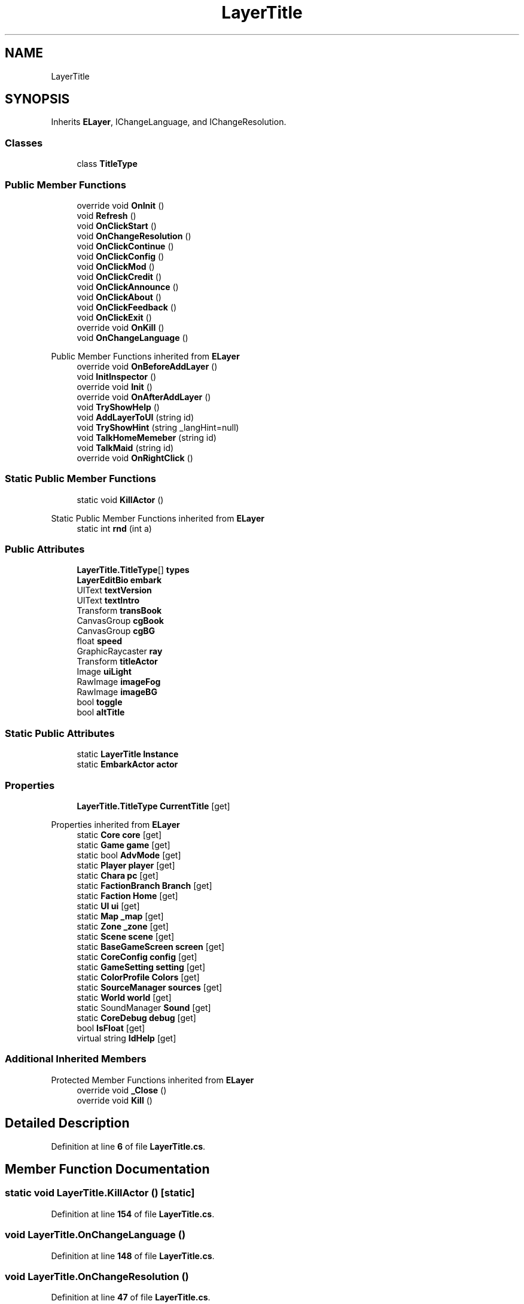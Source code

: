 .TH "LayerTitle" 3 "Elin Modding Docs Doc" \" -*- nroff -*-
.ad l
.nh
.SH NAME
LayerTitle
.SH SYNOPSIS
.br
.PP
.PP
Inherits \fBELayer\fP, IChangeLanguage, and IChangeResolution\&.
.SS "Classes"

.in +1c
.ti -1c
.RI "class \fBTitleType\fP"
.br
.in -1c
.SS "Public Member Functions"

.in +1c
.ti -1c
.RI "override void \fBOnInit\fP ()"
.br
.ti -1c
.RI "void \fBRefresh\fP ()"
.br
.ti -1c
.RI "void \fBOnClickStart\fP ()"
.br
.ti -1c
.RI "void \fBOnChangeResolution\fP ()"
.br
.ti -1c
.RI "void \fBOnClickContinue\fP ()"
.br
.ti -1c
.RI "void \fBOnClickConfig\fP ()"
.br
.ti -1c
.RI "void \fBOnClickMod\fP ()"
.br
.ti -1c
.RI "void \fBOnClickCredit\fP ()"
.br
.ti -1c
.RI "void \fBOnClickAnnounce\fP ()"
.br
.ti -1c
.RI "void \fBOnClickAbout\fP ()"
.br
.ti -1c
.RI "void \fBOnClickFeedback\fP ()"
.br
.ti -1c
.RI "void \fBOnClickExit\fP ()"
.br
.ti -1c
.RI "override void \fBOnKill\fP ()"
.br
.ti -1c
.RI "void \fBOnChangeLanguage\fP ()"
.br
.in -1c

Public Member Functions inherited from \fBELayer\fP
.in +1c
.ti -1c
.RI "override void \fBOnBeforeAddLayer\fP ()"
.br
.ti -1c
.RI "void \fBInitInspector\fP ()"
.br
.ti -1c
.RI "override void \fBInit\fP ()"
.br
.ti -1c
.RI "override void \fBOnAfterAddLayer\fP ()"
.br
.ti -1c
.RI "void \fBTryShowHelp\fP ()"
.br
.ti -1c
.RI "void \fBAddLayerToUI\fP (string id)"
.br
.ti -1c
.RI "void \fBTryShowHint\fP (string _langHint=null)"
.br
.ti -1c
.RI "void \fBTalkHomeMemeber\fP (string id)"
.br
.ti -1c
.RI "void \fBTalkMaid\fP (string id)"
.br
.ti -1c
.RI "override void \fBOnRightClick\fP ()"
.br
.in -1c
.SS "Static Public Member Functions"

.in +1c
.ti -1c
.RI "static void \fBKillActor\fP ()"
.br
.in -1c

Static Public Member Functions inherited from \fBELayer\fP
.in +1c
.ti -1c
.RI "static int \fBrnd\fP (int a)"
.br
.in -1c
.SS "Public Attributes"

.in +1c
.ti -1c
.RI "\fBLayerTitle\&.TitleType\fP[] \fBtypes\fP"
.br
.ti -1c
.RI "\fBLayerEditBio\fP \fBembark\fP"
.br
.ti -1c
.RI "UIText \fBtextVersion\fP"
.br
.ti -1c
.RI "UIText \fBtextIntro\fP"
.br
.ti -1c
.RI "Transform \fBtransBook\fP"
.br
.ti -1c
.RI "CanvasGroup \fBcgBook\fP"
.br
.ti -1c
.RI "CanvasGroup \fBcgBG\fP"
.br
.ti -1c
.RI "float \fBspeed\fP"
.br
.ti -1c
.RI "GraphicRaycaster \fBray\fP"
.br
.ti -1c
.RI "Transform \fBtitleActor\fP"
.br
.ti -1c
.RI "Image \fBuiLight\fP"
.br
.ti -1c
.RI "RawImage \fBimageFog\fP"
.br
.ti -1c
.RI "RawImage \fBimageBG\fP"
.br
.ti -1c
.RI "bool \fBtoggle\fP"
.br
.ti -1c
.RI "bool \fBaltTitle\fP"
.br
.in -1c
.SS "Static Public Attributes"

.in +1c
.ti -1c
.RI "static \fBLayerTitle\fP \fBInstance\fP"
.br
.ti -1c
.RI "static \fBEmbarkActor\fP \fBactor\fP"
.br
.in -1c
.SS "Properties"

.in +1c
.ti -1c
.RI "\fBLayerTitle\&.TitleType\fP \fBCurrentTitle\fP\fR [get]\fP"
.br
.in -1c

Properties inherited from \fBELayer\fP
.in +1c
.ti -1c
.RI "static \fBCore\fP \fBcore\fP\fR [get]\fP"
.br
.ti -1c
.RI "static \fBGame\fP \fBgame\fP\fR [get]\fP"
.br
.ti -1c
.RI "static bool \fBAdvMode\fP\fR [get]\fP"
.br
.ti -1c
.RI "static \fBPlayer\fP \fBplayer\fP\fR [get]\fP"
.br
.ti -1c
.RI "static \fBChara\fP \fBpc\fP\fR [get]\fP"
.br
.ti -1c
.RI "static \fBFactionBranch\fP \fBBranch\fP\fR [get]\fP"
.br
.ti -1c
.RI "static \fBFaction\fP \fBHome\fP\fR [get]\fP"
.br
.ti -1c
.RI "static \fBUI\fP \fBui\fP\fR [get]\fP"
.br
.ti -1c
.RI "static \fBMap\fP \fB_map\fP\fR [get]\fP"
.br
.ti -1c
.RI "static \fBZone\fP \fB_zone\fP\fR [get]\fP"
.br
.ti -1c
.RI "static \fBScene\fP \fBscene\fP\fR [get]\fP"
.br
.ti -1c
.RI "static \fBBaseGameScreen\fP \fBscreen\fP\fR [get]\fP"
.br
.ti -1c
.RI "static \fBCoreConfig\fP \fBconfig\fP\fR [get]\fP"
.br
.ti -1c
.RI "static \fBGameSetting\fP \fBsetting\fP\fR [get]\fP"
.br
.ti -1c
.RI "static \fBColorProfile\fP \fBColors\fP\fR [get]\fP"
.br
.ti -1c
.RI "static \fBSourceManager\fP \fBsources\fP\fR [get]\fP"
.br
.ti -1c
.RI "static \fBWorld\fP \fBworld\fP\fR [get]\fP"
.br
.ti -1c
.RI "static SoundManager \fBSound\fP\fR [get]\fP"
.br
.ti -1c
.RI "static \fBCoreDebug\fP \fBdebug\fP\fR [get]\fP"
.br
.ti -1c
.RI "bool \fBIsFloat\fP\fR [get]\fP"
.br
.ti -1c
.RI "virtual string \fBIdHelp\fP\fR [get]\fP"
.br
.in -1c
.SS "Additional Inherited Members"


Protected Member Functions inherited from \fBELayer\fP
.in +1c
.ti -1c
.RI "override void \fB_Close\fP ()"
.br
.ti -1c
.RI "override void \fBKill\fP ()"
.br
.in -1c
.SH "Detailed Description"
.PP 
Definition at line \fB6\fP of file \fBLayerTitle\&.cs\fP\&.
.SH "Member Function Documentation"
.PP 
.SS "static void LayerTitle\&.KillActor ()\fR [static]\fP"

.PP
Definition at line \fB154\fP of file \fBLayerTitle\&.cs\fP\&.
.SS "void LayerTitle\&.OnChangeLanguage ()"

.PP
Definition at line \fB148\fP of file \fBLayerTitle\&.cs\fP\&.
.SS "void LayerTitle\&.OnChangeResolution ()"

.PP
Definition at line \fB47\fP of file \fBLayerTitle\&.cs\fP\&.
.SS "void LayerTitle\&.OnClickAbout ()"

.PP
Definition at line \fB83\fP of file \fBLayerTitle\&.cs\fP\&.
.SS "void LayerTitle\&.OnClickAnnounce ()"

.PP
Definition at line \fB77\fP of file \fBLayerTitle\&.cs\fP\&.
.SS "void LayerTitle\&.OnClickConfig ()"

.PP
Definition at line \fB59\fP of file \fBLayerTitle\&.cs\fP\&.
.SS "void LayerTitle\&.OnClickContinue ()"

.PP
Definition at line \fB53\fP of file \fBLayerTitle\&.cs\fP\&.
.SS "void LayerTitle\&.OnClickCredit ()"

.PP
Definition at line \fB71\fP of file \fBLayerTitle\&.cs\fP\&.
.SS "void LayerTitle\&.OnClickExit ()"

.PP
Definition at line \fB95\fP of file \fBLayerTitle\&.cs\fP\&.
.SS "void LayerTitle\&.OnClickFeedback ()"

.PP
Definition at line \fB89\fP of file \fBLayerTitle\&.cs\fP\&.
.SS "void LayerTitle\&.OnClickMod ()"

.PP
Definition at line \fB65\fP of file \fBLayerTitle\&.cs\fP\&.
.SS "void LayerTitle\&.OnClickStart ()"

.PP
Definition at line \fB40\fP of file \fBLayerTitle\&.cs\fP\&.
.SS "override void LayerTitle\&.OnInit ()"

.PP
Definition at line \fB19\fP of file \fBLayerTitle\&.cs\fP\&.
.SS "override void LayerTitle\&.OnKill ()"

.PP
Definition at line \fB111\fP of file \fBLayerTitle\&.cs\fP\&.
.SS "void LayerTitle\&.Refresh ()"

.PP
Definition at line \fB31\fP of file \fBLayerTitle\&.cs\fP\&.
.SH "Member Data Documentation"
.PP 
.SS "\fBEmbarkActor\fP LayerTitle\&.actor\fR [static]\fP"

.PP
Definition at line \fB169\fP of file \fBLayerTitle\&.cs\fP\&.
.SS "bool LayerTitle\&.altTitle"

.PP
Definition at line \fB211\fP of file \fBLayerTitle\&.cs\fP\&.
.SS "CanvasGroup LayerTitle\&.cgBG"

.PP
Definition at line \fB187\fP of file \fBLayerTitle\&.cs\fP\&.
.SS "CanvasGroup LayerTitle\&.cgBook"

.PP
Definition at line \fB184\fP of file \fBLayerTitle\&.cs\fP\&.
.SS "\fBLayerEditBio\fP LayerTitle\&.embark"

.PP
Definition at line \fB172\fP of file \fBLayerTitle\&.cs\fP\&.
.SS "RawImage LayerTitle\&.imageBG"

.PP
Definition at line \fB205\fP of file \fBLayerTitle\&.cs\fP\&.
.SS "RawImage LayerTitle\&.imageFog"

.PP
Definition at line \fB202\fP of file \fBLayerTitle\&.cs\fP\&.
.SS "\fBLayerTitle\fP LayerTitle\&.Instance\fR [static]\fP"

.PP
Definition at line \fB166\fP of file \fBLayerTitle\&.cs\fP\&.
.SS "GraphicRaycaster LayerTitle\&.ray"

.PP
Definition at line \fB193\fP of file \fBLayerTitle\&.cs\fP\&.
.SS "float LayerTitle\&.speed"

.PP
Definition at line \fB190\fP of file \fBLayerTitle\&.cs\fP\&.
.SS "UIText LayerTitle\&.textIntro"

.PP
Definition at line \fB178\fP of file \fBLayerTitle\&.cs\fP\&.
.SS "UIText LayerTitle\&.textVersion"

.PP
Definition at line \fB175\fP of file \fBLayerTitle\&.cs\fP\&.
.SS "Transform LayerTitle\&.titleActor"

.PP
Definition at line \fB196\fP of file \fBLayerTitle\&.cs\fP\&.
.SS "bool LayerTitle\&.toggle"

.PP
Definition at line \fB208\fP of file \fBLayerTitle\&.cs\fP\&.
.SS "Transform LayerTitle\&.transBook"

.PP
Definition at line \fB181\fP of file \fBLayerTitle\&.cs\fP\&.
.SS "\fBLayerTitle\&.TitleType\fP [] LayerTitle\&.types"

.PP
Definition at line \fB163\fP of file \fBLayerTitle\&.cs\fP\&.
.SS "Image LayerTitle\&.uiLight"

.PP
Definition at line \fB199\fP of file \fBLayerTitle\&.cs\fP\&.
.SH "Property Documentation"
.PP 
.SS "\fBLayerTitle\&.TitleType\fP LayerTitle\&.CurrentTitle\fR [get]\fP"

.PP
Definition at line \fB10\fP of file \fBLayerTitle\&.cs\fP\&.

.SH "Author"
.PP 
Generated automatically by Doxygen for Elin Modding Docs Doc from the source code\&.
